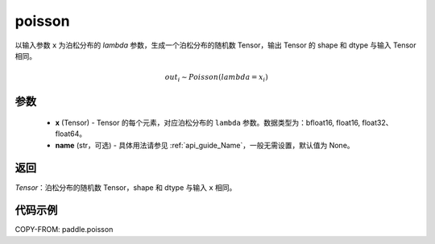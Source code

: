 .. _cn_api_tensor_poisson:

poisson
-------------------------------

.. py:function:: paddle.poisson(x, name=None)

以输入参数 ``x`` 为泊松分布的 `lambda` 参数，生成一个泊松分布的随机数 Tensor，输出 Tensor 的 shape 和 dtype 与输入 Tensor 相同。

.. math::
   out_i \sim Poisson(lambda = x_i)

参数
:::::::::
    - **x** (Tensor) - Tensor 的每个元素，对应泊松分布的 ``lambda`` 参数。数据类型为：bfloat16, float16, float32、float64。
    - **name** (str，可选) - 具体用法请参见 :ref:`api_guide_Name`，一般无需设置，默认值为 None。

返回
:::::::::
`Tensor`：泊松分布的随机数 Tensor，shape 和 dtype 与输入 ``x`` 相同。


代码示例
:::::::::

COPY-FROM: paddle.poisson
